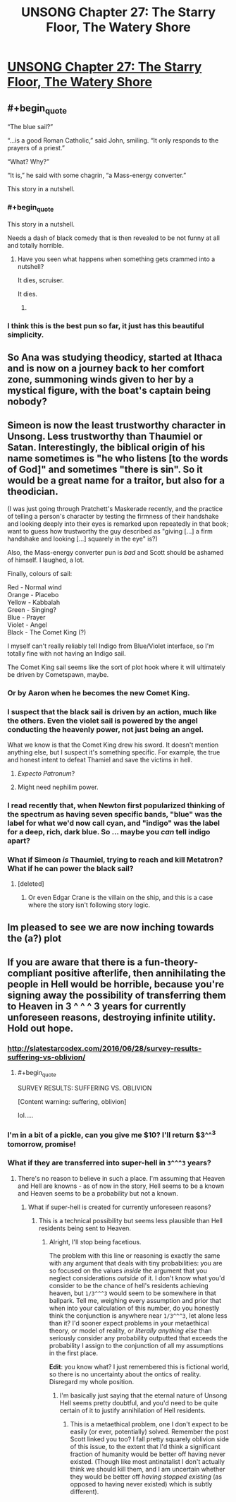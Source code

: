#+TITLE: UNSONG Chapter 27: The Starry Floor, The Watery Shore

* [[http://unsongbook.com/chapter-27-the-starry-floor-the-watery-shore/][UNSONG Chapter 27: The Starry Floor, The Watery Shore]]
:PROPERTIES:
:Score: 39
:DateUnix: 1467579832.0
:END:

** #+begin_quote
  “The blue sail?”

  “...is a good Roman Catholic,” said John, smiling. “It only responds to the prayers of a priest.”

  “What? Why?”

  “It is,” he said with some chagrin, “a Mass-energy converter.”
#+end_quote

This story in a nutshell.
:PROPERTIES:
:Author: Chronophilia
:Score: 36
:DateUnix: 1467581063.0
:END:

*** #+begin_quote
  This story in a nutshell.
#+end_quote

Needs a dash of black comedy that is then revealed to be not funny at all and totally horrible.
:PROPERTIES:
:Author: scruiser
:Score: 12
:DateUnix: 1467592952.0
:END:

**** Have you seen what happens when something gets crammed into a nutshell?

It dies, scruiser.

It dies.
:PROPERTIES:
:Author: boomfarmer
:Score: 5
:DateUnix: 1467651782.0
:END:

***** [[https://scontent.cdninstagram.com/hphotos-xaf1/t51.2885-15/s320x320/e35/11410767_157749191235980_1619734215_n.jpg]]
:PROPERTIES:
:Author: TK17Studios
:Score: 4
:DateUnix: 1467769629.0
:END:


*** I think this is the best pun so far, it just has this beautiful simplicity.
:PROPERTIES:
:Author: Themnos
:Score: 2
:DateUnix: 1467598667.0
:END:


** So Ana was studying theodicy, started at Ithaca and is now on a journey back to her comfort zone, summoning winds given to her by a mystical figure, with the boat's captain being nobody?
:PROPERTIES:
:Author: ThatDarnSJDoubleW
:Score: 17
:DateUnix: 1467620347.0
:END:


** Simeon is now the least trustworthy character in Unsong. Less trustworthy than Thaumiel or Satan. Interestingly, the biblical origin of his name sometimes is "he who listens [to the words of God]" and sometimes "there is sin". So it would be a great name for a traitor, but also for a theodician.

(I was just going through Pratchett's Maskerade recently, and the practice of telling a person's character by testing the firmness of their handshake and looking deeply into their eyes is remarked upon repeatedly in that book; want to guess how trustworthy the guy described as "giving [...] a firm handshake and looking [...] squarely in the eye" is?)

Also, the Mass-energy converter pun is /bad/ and Scott should be ashamed of himself. I laughed, a lot.

Finally, colours of sail:

Red - Normal wind\\
Orange - Placebo\\
Yellow - Kabbalah\\
Green - Singing?\\
Blue - Prayer\\
Violet - Angel\\
Black - The Comet King (?)

I myself can't really reliably tell Indigo from Blue/Violet interface, so I'm totally fine with not having an Indigo sail.

The Comet King sail seems like the sort of plot hook where it will ultimately be driven by Cometspawn, maybe.
:PROPERTIES:
:Author: Escapement
:Score: 12
:DateUnix: 1467581694.0
:END:

*** Or by Aaron when he becomes the new Comet King.
:PROPERTIES:
:Author: DCarrier
:Score: 4
:DateUnix: 1467582632.0
:END:


*** I suspect that the black sail is driven by an action, much like the others. Even the violet sail is powered by the angel conducting the heavenly power, not just being an angel.

What we know is that the Comet King drew his sword. It doesn't mention anything else, but I suspect it's something specific. For example, the true and honest intent to defeat Thamiel and save the victims in hell.
:PROPERTIES:
:Author: ZeroNihilist
:Score: 5
:DateUnix: 1467631365.0
:END:

**** /Expecto Patronum/?
:PROPERTIES:
:Author: boomfarmer
:Score: 6
:DateUnix: 1467651828.0
:END:


**** Might need nephilim power.
:PROPERTIES:
:Author: LiteralHeadCannon
:Score: 3
:DateUnix: 1467638761.0
:END:


*** I read recently that, when Newton first popularized thinking of the spectrum as having seven specific bands, "blue" was the label for what we'd now call cyan, and "indigo" was the label for a deep, rich, dark blue. So ... maybe you /can/ tell indigo apart?
:PROPERTIES:
:Author: TK17Studios
:Score: 3
:DateUnix: 1467589841.0
:END:


*** What if Simeon /is/ Thaumiel, trying to reach and kill Metatron? What if he can power the black sail?
:PROPERTIES:
:Author: B_E_H_E_M_O_T_H
:Score: 2
:DateUnix: 1467643339.0
:END:

**** [deleted]
:PROPERTIES:
:Score: 4
:DateUnix: 1467719566.0
:END:

***** Or even Edgar Crane is the villain on the ship, and this is a case where the story isn't following story logic.
:PROPERTIES:
:Author: B_E_H_E_M_O_T_H
:Score: 3
:DateUnix: 1467728768.0
:END:


** Im pleased to see we are now inching towards the (a?) plot
:PROPERTIES:
:Score: 2
:DateUnix: 1467821104.0
:END:


** If you are aware that there is a fun-theory-compliant positive afterlife, then annihilating the people in Hell would be horrible, because you're signing away the possibility of transferring them to Heaven in 3 ^ ^ ^ 3 years for currently unforeseen reasons, destroying infinite utility. Hold out hope.
:PROPERTIES:
:Author: LiteralHeadCannon
:Score: 1
:DateUnix: 1467589201.0
:END:

*** [[http://slatestarcodex.com/2016/06/28/survey-results-suffering-vs-oblivion/]]
:PROPERTIES:
:Author: ScottAlexander
:Score: 7
:DateUnix: 1467615906.0
:END:

**** #+begin_quote
  SURVEY RESULTS: SUFFERING VS. OBLIVION

  [Content warning: suffering, oblivion]
#+end_quote

lol.....
:PROPERTIES:
:Author: appropriate-username
:Score: 3
:DateUnix: 1467660964.0
:END:


*** I'm in a bit of a pickle, can you give me $10? I'll return $3^^^3 tomorrow, promise!
:PROPERTIES:
:Author: hxka
:Score: 4
:DateUnix: 1467696801.0
:END:


*** What if they are transferred into super-hell in =3^^^3= years?
:PROPERTIES:
:Score: 1
:DateUnix: 1467654538.0
:END:

**** There's no reason to believe in such a place. I'm assuming that Heaven and Hell are knowns - as of now in the story, Hell seems to be a known and Heaven seems to be a probability but not a known.
:PROPERTIES:
:Author: LiteralHeadCannon
:Score: 1
:DateUnix: 1467658483.0
:END:

***** What if super-hell is created for currently unforeseen reasons?
:PROPERTIES:
:Score: 1
:DateUnix: 1467662524.0
:END:

****** This is a technical possibility but seems less plausible than Hell residents being sent to Heaven.
:PROPERTIES:
:Author: LiteralHeadCannon
:Score: 1
:DateUnix: 1467664702.0
:END:

******* Alright, I'll stop being facetious.

The problem with this line or reasoning is exactly the same with any argument that deals with tiny probabilities: you are so focused on the values /inside/ the argument that you neglect considerations /outside/ of it. I don't know what you'd consider to be the chance of hell's residents achieving heaven, but =1/3^^^3= would seem to be somewhere in that ballpark. Tell me, weighing every assumption and prior that when into your calculation of this number, do you honestly think the conjunction is anywhere near =1/3^^^3=, let alone less than it? I'd sooner expect problems in your metaethical theory, or model of reality, or /literally anything else/ than seriously consider any probability outputted that exceeds the probability I assign to the conjunction of all my assumptions in the first place.

*Edit*: you know what? I just remembered this is fictional world, so there is no uncertainty about the ontics of reality. Disregard my whole position.
:PROPERTIES:
:Score: 1
:DateUnix: 1467678322.0
:END:

******** I'm basically just saying that the eternal nature of Unsong Hell seems pretty doubtful, and you'd need to be quite certain of it to justify annihilation of Hell residents.
:PROPERTIES:
:Author: LiteralHeadCannon
:Score: 2
:DateUnix: 1467682126.0
:END:

********* This is a metaethical problem, one I don't expect to be easily (or ever, potentially) solved. Remember the post Scott linked you too? I fall pretty squarely oblivion side of this issue, to the extent that I'd think a significant fraction of humanity would be better off having never existed. (Though like most antinatalist I don't actually think we should kill them, and I am uncertain whether they would be better off /having stopped existing/ (as opposed to having never existed) which is subtly different).
:PROPERTIES:
:Score: 2
:DateUnix: 1467718026.0
:END:
